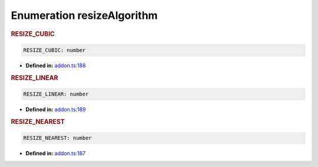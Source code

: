 Enumeration resizeAlgorithm
===========================

.. rubric:: RESIZE_CUBIC

.. container:: m-4

   .. code-block:: ts

      RESIZE_CUBIC: number

   -  **Defined in:**
      `addon.ts:188 <https://github.com/openvinotoolkit/openvino/blob/releases/2024/1/src/bindings/js/node/lib/addon.ts#L174>`__


.. rubric:: RESIZE_LINEAR

.. container:: m-4

   .. code-block:: ts

      RESIZE_LINEAR: number

   -  **Defined in:**
      `addon.ts:189 <https://github.com/openvinotoolkit/openvino/blob/releases/2024/1/src/bindings/js/node/lib/addon.ts#L175>`__


.. rubric:: RESIZE_NEAREST

.. container:: m-4

   .. code-block:: ts

      RESIZE_NEAREST: number

   -  **Defined in:**
      `addon.ts:187 <https://github.com/openvinotoolkit/openvino/blob/releases/2024/1/src/bindings/js/node/lib/addon.ts#L173>`__

